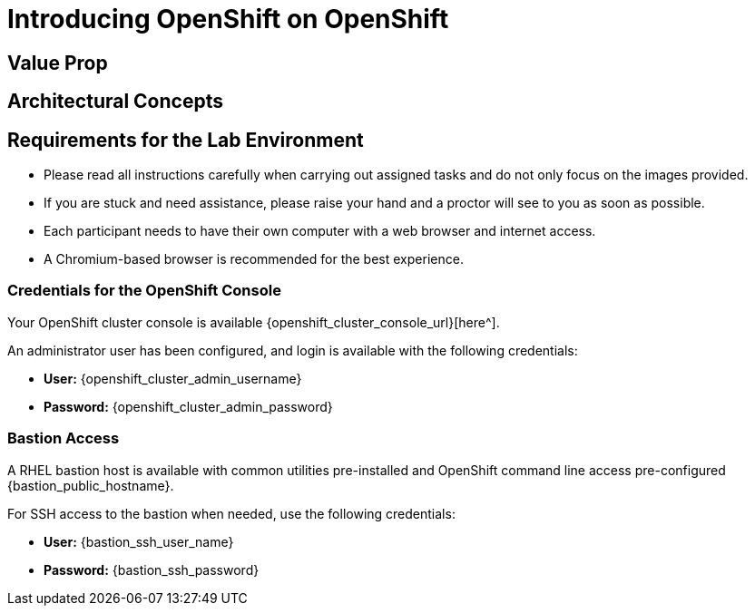 = Introducing OpenShift on OpenShift








[[value-prop]]
== Value Prop





[[arc-con]]
== Architectural Concepts


[[lab-info]]
== Requirements for the Lab Environment

* Please read all instructions carefully when carrying out assigned tasks and do not only focus on the images provided.
* If you are stuck and need assistance, please raise your hand and a proctor will see to you as soon as possible.
* Each participant needs to have their own computer with a web browser and internet access.
* A Chromium-based browser is recommended for the best experience.

=== Credentials for the OpenShift Console

Your OpenShift cluster console is available {openshift_cluster_console_url}[here^].

An administrator user has been configured, and login is available with the following credentials:

* *User:* {openshift_cluster_admin_username}
* *Password:* {openshift_cluster_admin_password}

=== Bastion Access

A RHEL bastion host is available with common utilities pre-installed and OpenShift command line access pre-configured {bastion_public_hostname}.

For SSH access to the bastion when needed, use the following credentials:

* *User:* {bastion_ssh_user_name}
* *Password:* {bastion_ssh_password}

